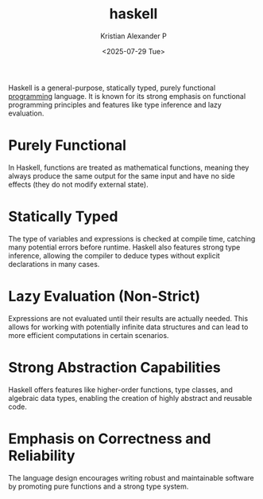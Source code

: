 :PROPERTIES:
:ID:       0fdfb1f5-4dc4-43c8-8d79-98bacccad26c
:END:
#+title: haskell
#+author: Kristian Alexander P
#+date: <2025-07-29 Tue>
#+hugo_base_dir: ..
#+hugo_section: posts
#+hugo_categories: programming
#+hugo_tags: haskell
Haskell is a general-purpose, statically typed, purely functional [[id:d24b29bb-844a-475b-be42-36f7575efd5a][programming]] language. It is known for its strong emphasis on functional programming principles and features like type inference and lazy evaluation.
* Purely Functional
In Haskell, functions are treated as mathematical functions, meaning they always produce the same output for the same input and have no side effects (they do not modify external state).
* Statically Typed
The type of variables and expressions is checked at compile time, catching many potential errors before runtime. Haskell also features strong type inference, allowing the compiler to deduce types without explicit declarations in many cases.
* Lazy Evaluation (Non-Strict)
Expressions are not evaluated until their results are actually needed. This allows for working with potentially infinite data structures and can lead to more efficient computations in certain scenarios.
* Strong Abstraction Capabilities
Haskell offers features like higher-order functions, type classes, and algebraic data types, enabling the creation of highly abstract and reusable code.
* Emphasis on Correctness and Reliability
The language design encourages writing robust and maintainable software by promoting pure functions and a strong type system.
